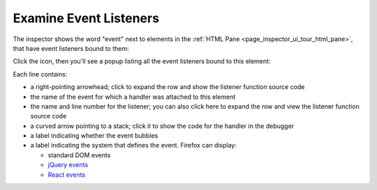 =======================
Examine Event Listeners
=======================

The inspector shows the word "event" next to elements in the :ref:`HTML Pane <page_inspector_ui_tour_html_pane>`, that have event listeners bound to them:

.. image:: inspect_element_with_eventhandler.png
  :class: border

Click the icon, then you'll see a popup listing all the event listeners bound to this element:

.. image:: inspector_event_handlers.png
  :class: border

Each line contains:


- a right-pointing arrowhead; click to expand the row and show the listener function source code
- the name of the event for which a handler was attached to this element
- the name and line number for the listener; you can also click here to expand the row and view the listener function source code
- a curved arrow pointing to a stack; click it to show the code for the handler in the debugger
- a label indicating whether the event bubbles
- a label indicating the system that defines the event. Firefox can display:

  - standard DOM events
  - `jQuery events <https://api.jquery.com/category/events/>`_
  - `React events <https://facebook.github.io/react/docs/events.html>`_
